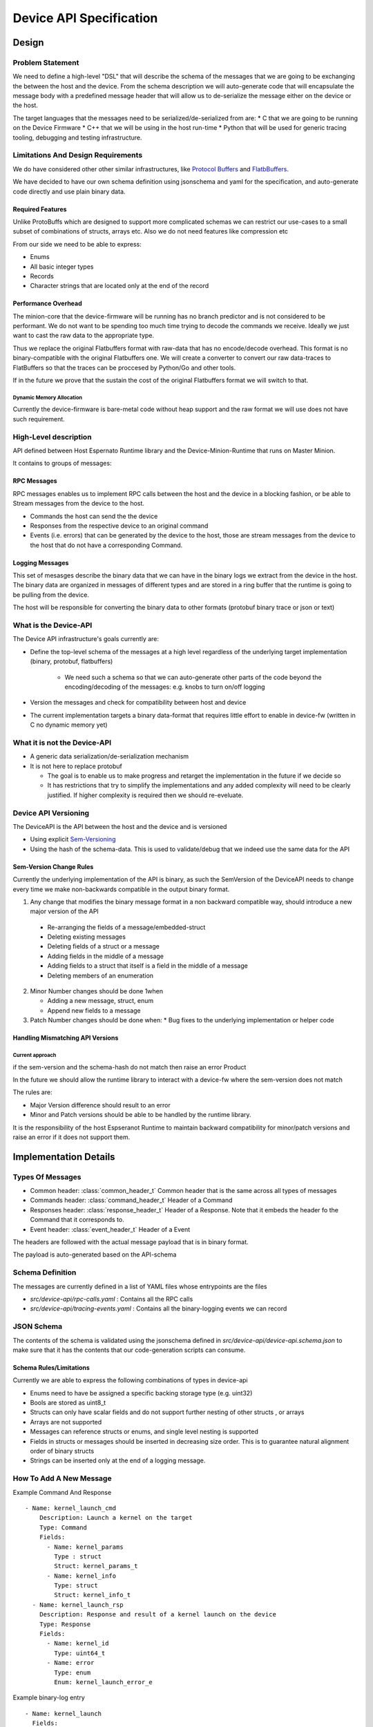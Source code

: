 .. _DeviceAPI:

************************
Device API Specification
************************

Design
=======

Problem Statement
-----------------


We need to define a high-level "DSL" that will describe the schema of the messages
that we are going to be exchanging the between the host and the device. From the schema
description we will auto-generate code that will encapsulate the message body with a predefined
message header that will allow us to de-serialize the message either on the device or the host.

The target languages that the messages need to be serialized/de-serialized from are:
* C that we are going to be running on the Device Firmware
* C++ that we will be using in the host run-time
* Python that will be used for generic tracing tooling, debugging and testing infrastructure.

Limitations And Design Requirements
------------------------------------

We do have considered other other similar infrastructures, like
`Protocol Buffers <https://developers.google.com/protocol-buffers/>`_  and `FlatbBuffers <https://google.github.io/flatbuffers>`_.

We have decided to have our own schema definition using jsonschema and yaml for the specification,
and auto-generate code directly and use plain binary data.

Required Features
^^^^^^^^^^^^^^^^^^

Unlike ProtoBuffs which are designed to support more complicated schemas we can restrict
our use-cases to a small subset of combinations of structs, arrays etc. Also we do not need
features like compression etc

From our side we need to be able to express:

* Enums
* All basic integer types
* Records
* Character strings that are located only at the end of the record


Performance Overhead
^^^^^^^^^^^^^^^^^^^^^

The minion-core that the device-firmware will be running has no branch predictor and is not
considered to be performant. We do not want to be spending too much time trying to decode
the commands we receive. Ideally we just want to cast the raw data to the appropriate type.

Thus we replace the original Flatbuffers format with raw-data that has no encode/decode
overhead. This format is no binary-compatible with the original Flatbuffers one. We will
create a converter to convert our raw data-traces to FlatBuffers so that the traces can be
proccesed by Python/Go and other tools.

If in the future we prove that the sustain the cost of the original Flatbuffers format we will
switch to that.

Dynamic Memory Allocation
"""""""""""""""""""""""""

Currently the device-firmware is bare-metal code without heap support and the raw format we
will use does not have such requirement.


High-Level description
-----------------------

API defined between Host Espernato Runtime library and the Device-Minion-Runtime that runs on Master Minion.

It contains to groups of messages:

RPC Messages
^^^^^^^^^^^^

RPC messages enables us to implement RPC calls between the host and the device in a blocking
fashion, or be able to Stream messages from the device to the host.

* Commands the host can send the the device

* Responses from the respective device to an original command

* Events (i.e. errors) that can be generated by the device to the host, those are stream messages
  from the device to the host that do not have a corresponding Command.

Logging Messages
^^^^^^^^^^^^^^^^

This set of mesasges describe the binary data that we can have in the binary logs we extract from
the device in the host. The binary data are organized in messages of different types and are stored
in a ring buffer that the runtime is going to be pulling from the device.


The host will be responsible for converting the binary data to other formats (protobuf binary trace or json or text)


What is the Device-API
---------------------

The Device API infrastructure's goals currently are:

* Define the top-level schema of the messages at a high level regardless of the underlying
  target implementation (binary, protobuf, flatbuffers)

    * We need such a schema so that we can auto-generate other parts of the code beyond
      the encoding/decoding of the messages: e.g. knobs to turn on/off logging

* Version the messages and check for compatibility between host and device

* The current implementation targets a binary data-format that requires little effort to enable
  in device-fw (written in C no dynamic memory yet)

What it is not the Device-API
-----------------------------

* A generic data serialization/de-serialization mechanism
* It is not here to replace protobuf

  * The goal is to enable us to make progress and retarget the implementation in the future if we decide so

  * It has restrictions that try to simplify the implementations and any added complexity
    will need to be clearly justified. If higher complexity is required then we should re-eveluate.


Device API Versioning
---------------------

The DeviceAPI is the API between the host and the device and is versioned

* Using explicit `Sem-Versioning <https://semver.org/>`_
* Using the hash of the schema-data. This is used to validate/debug that we indeed use the same data for the API

Sem-Version Change Rules
^^^^^^^^^^^^^^^^^^^^^^^^^

Currently the underlying implementation of the API is binary, as such the SemVersion
of the DeviceAPI needs to change every time we make non-backwards compatible in the output binary format.

1. Any change that modifies the binary message format in a non backward compatible way,
   should introduce a new major version of the API

  * Re-arranging the fields of a message/embedded-struct
  * Deleting existing messages
  *  Deleting fields of a struct or a message
  *  Adding fields in the middle of a message
  *  Adding fields to a struct that itself is a field in the middle of a message
  *  Deleting members of an enumeration

2. Minor Number changes should be done 1when

   * Adding a new message, struct, enum
   * Append new fields to a message

3. Patch Number changes should be done when:
   * Bug fixes to the underlying implementation or helper code

Handling Mismatching API Versions
^^^^^^^^^^^^^^^^^^^^^^^^^^^^^^^^^^


.. todo::

   How should the runtime and device-fw handle a version mismatch ?


Current approach
""""""""""""""""

if the sem-version and the schema-hash do not match then raise an error
Product

In the future we should allow the runtime library to interact with a device-fw where the sem-version does not match

The rules are:

* Major Version difference should result to an error
* Minor and Patch versions should be able to be handled by the runtime library.

It is the responsibility of the host Espseranot Runtime to maintain backward compatibility for minor/patch
versions and raise an error if it does not support them.



Implementation Details
=======================

Types Of Messages
------------------

* Common header: :class:`common_header_t`
  Common header that is the same across all types of messages

* Commands header: :class:`command_header_t`
  Header of a Command

* Responses header: :class:`response_header_t`
  Header of a Response. Note that it embeds the header fo the Command that
  it corresponds to.

* Event header: :class:`event_header_t`
  Header of a Event

The headers are followed with the actual message payload that is in binary format.

The payload is auto-generated based on the API-schema

Schema Definition
------------------

The messages are currently defined in a list of YAML files whose entrypoints are the files

*  `src/device-api/rpc-calls.yaml` : Contains all the RPC calls

*  `src/device-api/tracing-events.yaml` : Contains all the  binary-logging events we can record

JSON Schema
-----------

The contents of the schema is validated using the jsonschema defined in  `src/device-api/device-api.schema.json`
to make sure that it has the contents that our code-generation scripts can consume.

Schema Rules/Limitations
^^^^^^^^^^^^^^^^^^^^^^^^

Currently we are able to express the following combinations of types in device-api

* Enums need to have be assigned a specific backing storage type (e.g. uint32)
* Bools are stored as uint8_t
* Structs can only have scalar fields and do not support further nesting of other structs , or arrays
* Arrays are not supported
* Messages can reference structs or enums, and single level nesting is supported
* Fields in structs or messages should be inserted in decreasing size order. This is to guarantee natural
  alignment order of binary structs
* Strings can be inserted only at the end of a logging message.

How To Add A New Message
------------------------

Example  Command And Response ::

   - Name: kernel_launch_cmd
       Description: Launch a kernel on the target
       Type: Command
       Fields:
         - Name: kernel_params
           Type : struct
           Struct: kernel_params_t
         - Name: kernel_info
           Type: struct
           Struct: kernel_info_t
     - Name: kernel_launch_rsp
       Description: Response and result of a kernel launch on the device
       Type: Response
       Fields:
         - Name: kernel_id
           Type: uint64_t
         - Name: error
           Type: enum
           Enum: kernel_launch_error_e

Example binary-log entry ::

  - Name: kernel_launch
    Fields:
      - Name: tensor_a
        Type: uint64_t
      - Name: tensor_b
        Type: uint64_t
      - Name: tensor_c
        Type: uint64_t
      - Name: tensor_d
        Type: uint64_t
      - Name: tensor_e
        Type: uint64_t
      - Name: tensor_f
        Type: uint64_t
      - Name: tensor_g
        Type: uint64_t
      - Name: kernel_id
        Type: uint64_t

Code Generator
--------------

The code is generated using scripts `src/device-api/device_api_codegen.py`

Example CMake invocation of the generetor from : `src/device-api/CMakeLists.txt#L33`::

    add_custom_command(
     OUTPUT ${CMAKE_CURRENT_BINARY_DIR}/${GEN_OUTPUT}
     COMMAND ${CMAKE_CURRENT_SOURCE_DIR}/device_api_codegen.py
     ARGS  --spec ${CMAKE_CURRENT_SOURCE_DIR}/device-api.yaml
           --schema ${CMAKE_CURRENT_SOURCE_DIR}/device-api.schema.json
           --template ${CMAKE_CURRENT_SOURCE_DIR}/${TMPL}
           --output ${CMAKE_CURRENT_BINARY_DIR}/${GEN_OUTPUT}
     DEPENDS ${CMAKE_CURRENT_SOURCE_DIR}/device_api_codegen.py
             ${DEVICE_API_SCHEMA_FILES}
             ${CMAKE_CURRENT_SOURCE_DIR}/device-api.schema.json
             ${CMAKE_CURRENT_SOURCE_DIR}/${TMPL}
     )


Jinja Example
-------------

The code generator takes as input not only the schema but also a Jinja template with modified delimiters
like the following from file `src/device-api/device_api_types.h.jinja`::

  <% for struct in cgh.structs() -%>
  /// @brief << struct["Description"] >>
  struct << struct["Name"] >> {
    <% for field in struct.get("Fields", []) -%>
    << cgh.message_field_type(field) >>  << field["Name"] >>;
    <% endfor %>
  } __attribute__ ((packed));

  <% endfor %>


Note that we have modified the default Jinja syntax and instead of curly-braces ( "{", "}") used
to delineate the Jinja statents, we are using angle-brackets ("<", ">") instead, to avoid confusion
with the curly-braces used by regular C/C++ code


The above code-generation infrastructure generates :ref:`file_src_device-api_device_api_types.h`

